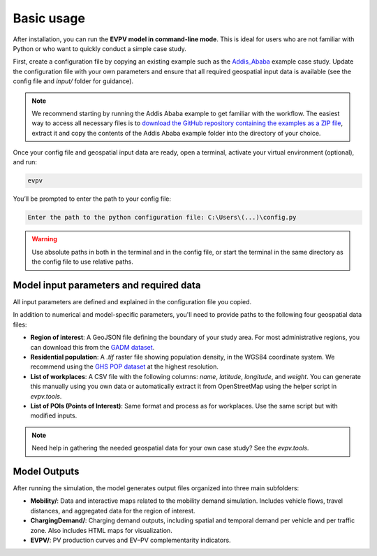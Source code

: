 Basic usage
===========

After installation, you can run the **EVPV model in command-line mode**. This is ideal for users who are not familiar with Python or who want to quickly conduct a simple case study.

First, create a configuration file by copying an existing example such as the `Addis_Ababa <https://github.com/evpv-simulator/evpv-examples>`_ example case study. Update the configuration file with your own parameters and ensure that all required geospatial input data is available (see the config file and `input/` folder for guidance).

.. note::
    We recommend starting by running the Addis Ababa example to get familiar with the workflow. The easiest way to access all necessary files is to `download the GitHub repository containing the examples as a ZIP file <https://github.com/evpv-simulator/evpv-examples/archive/refs/heads/main.zip>`_, extract it and copy the contents of the Addis Ababa example folder into the directory of your choice.

Once your config file and geospatial input data are ready, open a terminal, activate your virtual environment (optional), and run:

.. code-block:: bash

    evpv

You’ll be prompted to enter the path to your config file:

.. code-block:: bash

    Enter the path to the python configuration file: C:\Users\(...)\config.py

.. warning::
    Use absolute paths in both in the terminal and in the config file, or start the terminal in the same directory  as the config file to use relative paths.

Model input parameters and required data
----------------------------------------

All input parameters are defined and explained in the configuration file you copied.

In addition to numerical and model-specific parameters, you'll need to provide paths to the following four geospatial data files:

- **Region of interest**: A GeoJSON file defining the boundary of your study area. For most administrative regions, you can download this from the `GADM dataset <https://gadm.org/>`_.
- **Residential population**: A `.tif` raster file showing population density, in the WGS84 coordinate system. We recommend using the `GHS POP dataset <https://human-settlement.emergency.copernicus.eu/download.php?ds=pop>`_ at the highest resolution.
- **List of workplaces**: A CSV file with the following columns: `name`, `latitude`, `longitude`, and `weight`. You can generate this manually using you own data or automatically extract it from OpenStreetMap using the helper script in `evpv.tools`.
- **List of POIs (Points of Interest)**: Same format and process as for workplaces. Use the same script but with modified inputs.

.. note::
    Need help in gathering the needed geospatial data for your own case study? See the `evpv.tools`.

Model Outputs
-------------

After running the simulation, the model generates output files organized into three main subfolders:

- **Mobility/**: Data and interactive maps related to the mobility demand simulation. Includes vehicle flows, travel distances, and aggregated data for the region of interest.
- **ChargingDemand/**: Charging demand outputs, including spatial and temporal demand per vehicle and per traffic zone. Also includes HTML maps for visualization.
- **EVPV/**: PV production curves and EV–PV complementarity indicators.